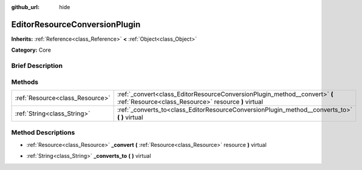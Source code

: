 :github_url: hide

.. Generated automatically by doc/tools/makerst.py in Godot's source tree.
.. DO NOT EDIT THIS FILE, but the EditorResourceConversionPlugin.xml source instead.
.. The source is found in doc/classes or modules/<name>/doc_classes.

.. _class_EditorResourceConversionPlugin:

EditorResourceConversionPlugin
==============================

**Inherits:** :ref:`Reference<class_Reference>` **<** :ref:`Object<class_Object>`

**Category:** Core

Brief Description
-----------------



Methods
-------

+---------------------------------+------------------------------------------------------------------------------------------------------------------------------------+
| :ref:`Resource<class_Resource>` | :ref:`_convert<class_EditorResourceConversionPlugin_method__convert>` **(** :ref:`Resource<class_Resource>` resource **)** virtual |
+---------------------------------+------------------------------------------------------------------------------------------------------------------------------------+
| :ref:`String<class_String>`     | :ref:`_converts_to<class_EditorResourceConversionPlugin_method__converts_to>` **(** **)** virtual                                  |
+---------------------------------+------------------------------------------------------------------------------------------------------------------------------------+

Method Descriptions
-------------------

.. _class_EditorResourceConversionPlugin_method__convert:

- :ref:`Resource<class_Resource>` **_convert** **(** :ref:`Resource<class_Resource>` resource **)** virtual

.. _class_EditorResourceConversionPlugin_method__converts_to:

- :ref:`String<class_String>` **_converts_to** **(** **)** virtual

